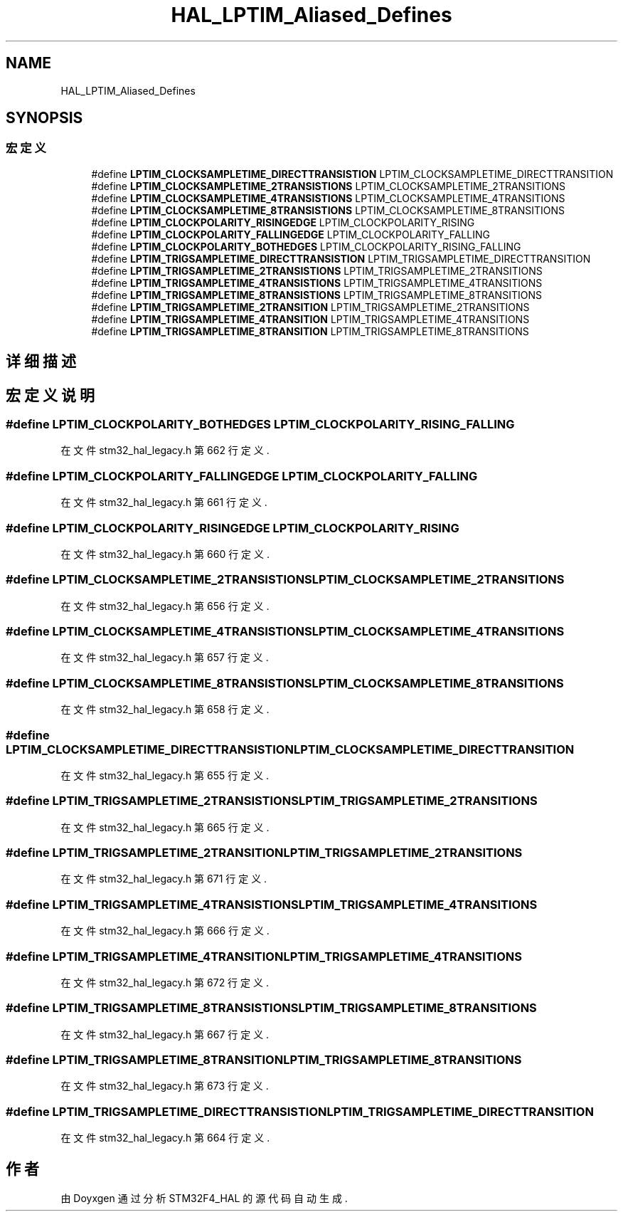 .TH "HAL_LPTIM_Aliased_Defines" 3 "2020年 八月 7日 星期五" "Version 1.24.0" "STM32F4_HAL" \" -*- nroff -*-
.ad l
.nh
.SH NAME
HAL_LPTIM_Aliased_Defines
.SH SYNOPSIS
.br
.PP
.SS "宏定义"

.in +1c
.ti -1c
.RI "#define \fBLPTIM_CLOCKSAMPLETIME_DIRECTTRANSISTION\fP   LPTIM_CLOCKSAMPLETIME_DIRECTTRANSITION"
.br
.ti -1c
.RI "#define \fBLPTIM_CLOCKSAMPLETIME_2TRANSISTIONS\fP   LPTIM_CLOCKSAMPLETIME_2TRANSITIONS"
.br
.ti -1c
.RI "#define \fBLPTIM_CLOCKSAMPLETIME_4TRANSISTIONS\fP   LPTIM_CLOCKSAMPLETIME_4TRANSITIONS"
.br
.ti -1c
.RI "#define \fBLPTIM_CLOCKSAMPLETIME_8TRANSISTIONS\fP   LPTIM_CLOCKSAMPLETIME_8TRANSITIONS"
.br
.ti -1c
.RI "#define \fBLPTIM_CLOCKPOLARITY_RISINGEDGE\fP   LPTIM_CLOCKPOLARITY_RISING"
.br
.ti -1c
.RI "#define \fBLPTIM_CLOCKPOLARITY_FALLINGEDGE\fP   LPTIM_CLOCKPOLARITY_FALLING"
.br
.ti -1c
.RI "#define \fBLPTIM_CLOCKPOLARITY_BOTHEDGES\fP   LPTIM_CLOCKPOLARITY_RISING_FALLING"
.br
.ti -1c
.RI "#define \fBLPTIM_TRIGSAMPLETIME_DIRECTTRANSISTION\fP   LPTIM_TRIGSAMPLETIME_DIRECTTRANSITION"
.br
.ti -1c
.RI "#define \fBLPTIM_TRIGSAMPLETIME_2TRANSISTIONS\fP   LPTIM_TRIGSAMPLETIME_2TRANSITIONS"
.br
.ti -1c
.RI "#define \fBLPTIM_TRIGSAMPLETIME_4TRANSISTIONS\fP   LPTIM_TRIGSAMPLETIME_4TRANSITIONS"
.br
.ti -1c
.RI "#define \fBLPTIM_TRIGSAMPLETIME_8TRANSISTIONS\fP   LPTIM_TRIGSAMPLETIME_8TRANSITIONS"
.br
.ti -1c
.RI "#define \fBLPTIM_TRIGSAMPLETIME_2TRANSITION\fP   LPTIM_TRIGSAMPLETIME_2TRANSITIONS"
.br
.ti -1c
.RI "#define \fBLPTIM_TRIGSAMPLETIME_4TRANSITION\fP   LPTIM_TRIGSAMPLETIME_4TRANSITIONS"
.br
.ti -1c
.RI "#define \fBLPTIM_TRIGSAMPLETIME_8TRANSITION\fP   LPTIM_TRIGSAMPLETIME_8TRANSITIONS"
.br
.in -1c
.SH "详细描述"
.PP 

.SH "宏定义说明"
.PP 
.SS "#define LPTIM_CLOCKPOLARITY_BOTHEDGES   LPTIM_CLOCKPOLARITY_RISING_FALLING"

.PP
在文件 stm32_hal_legacy\&.h 第 662 行定义\&.
.SS "#define LPTIM_CLOCKPOLARITY_FALLINGEDGE   LPTIM_CLOCKPOLARITY_FALLING"

.PP
在文件 stm32_hal_legacy\&.h 第 661 行定义\&.
.SS "#define LPTIM_CLOCKPOLARITY_RISINGEDGE   LPTIM_CLOCKPOLARITY_RISING"

.PP
在文件 stm32_hal_legacy\&.h 第 660 行定义\&.
.SS "#define LPTIM_CLOCKSAMPLETIME_2TRANSISTIONS   LPTIM_CLOCKSAMPLETIME_2TRANSITIONS"

.PP
在文件 stm32_hal_legacy\&.h 第 656 行定义\&.
.SS "#define LPTIM_CLOCKSAMPLETIME_4TRANSISTIONS   LPTIM_CLOCKSAMPLETIME_4TRANSITIONS"

.PP
在文件 stm32_hal_legacy\&.h 第 657 行定义\&.
.SS "#define LPTIM_CLOCKSAMPLETIME_8TRANSISTIONS   LPTIM_CLOCKSAMPLETIME_8TRANSITIONS"

.PP
在文件 stm32_hal_legacy\&.h 第 658 行定义\&.
.SS "#define LPTIM_CLOCKSAMPLETIME_DIRECTTRANSISTION   LPTIM_CLOCKSAMPLETIME_DIRECTTRANSITION"

.PP
在文件 stm32_hal_legacy\&.h 第 655 行定义\&.
.SS "#define LPTIM_TRIGSAMPLETIME_2TRANSISTIONS   LPTIM_TRIGSAMPLETIME_2TRANSITIONS"

.PP
在文件 stm32_hal_legacy\&.h 第 665 行定义\&.
.SS "#define LPTIM_TRIGSAMPLETIME_2TRANSITION   LPTIM_TRIGSAMPLETIME_2TRANSITIONS"

.PP
在文件 stm32_hal_legacy\&.h 第 671 行定义\&.
.SS "#define LPTIM_TRIGSAMPLETIME_4TRANSISTIONS   LPTIM_TRIGSAMPLETIME_4TRANSITIONS"

.PP
在文件 stm32_hal_legacy\&.h 第 666 行定义\&.
.SS "#define LPTIM_TRIGSAMPLETIME_4TRANSITION   LPTIM_TRIGSAMPLETIME_4TRANSITIONS"

.PP
在文件 stm32_hal_legacy\&.h 第 672 行定义\&.
.SS "#define LPTIM_TRIGSAMPLETIME_8TRANSISTIONS   LPTIM_TRIGSAMPLETIME_8TRANSITIONS"

.PP
在文件 stm32_hal_legacy\&.h 第 667 行定义\&.
.SS "#define LPTIM_TRIGSAMPLETIME_8TRANSITION   LPTIM_TRIGSAMPLETIME_8TRANSITIONS"

.PP
在文件 stm32_hal_legacy\&.h 第 673 行定义\&.
.SS "#define LPTIM_TRIGSAMPLETIME_DIRECTTRANSISTION   LPTIM_TRIGSAMPLETIME_DIRECTTRANSITION"

.PP
在文件 stm32_hal_legacy\&.h 第 664 行定义\&.
.SH "作者"
.PP 
由 Doyxgen 通过分析 STM32F4_HAL 的 源代码自动生成\&.
